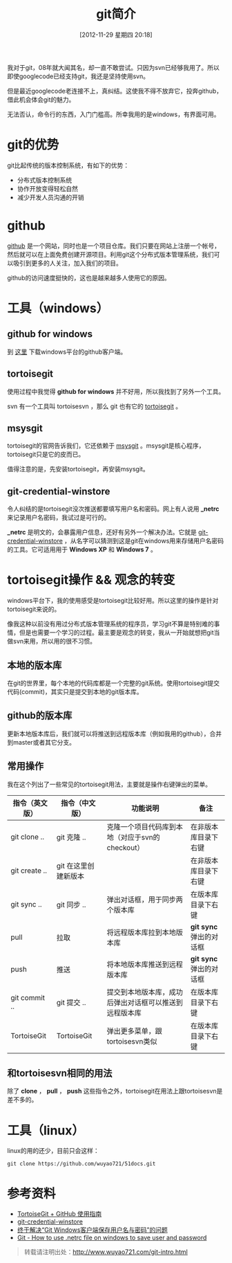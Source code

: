 #+BLOG: wuyao721
#+POSTID: 170
#+DATE: [2012-11-29 星期四 20:18]
#+BLOG: wuyao721
#+OPTIONS: toc:nil num:nil todo:nil pri:nil tags:nil ^:nil TeX:nil 
#+CATEGORY: 
#+TAGS: git
#+PERMALINK: git-intro
#+TITLE: git简介
我对于git，08年就大闻其名，却一直不敢尝试。只因为svn已经够我用了。所以即使googlecode已经支持git，我还是坚持使用svn。

但是最近googlecode老连接不上，真纠结。这使我不得不放弃它，投奔github，借此机会体会git的魅力。

无法否认，命令行的东西，入门门槛高。所幸我用的是windows，有界面可用。

#+begin_html
<!--more--> 
#+end_html

* git的优势
git比起传统的版本控制系统，有如下的优势：
 - 分布式版本控制系统
 - 协作开放变得轻松自然
 - 减少开发人员沟通的开销

* github
 [[https://github.com][github]] 是一个网站，同时也是一个项目仓库。我们只要在网站上注册一个帐号，然后就可以在上面免费创建开源项目。利用git这个分布式版本管理系统，我们可以吸引到更多的人关注，加入我们的项目。

github的访问速度挺快的，这也是越来越多人使用它的原因。

* 工具（windows）

** github for windows
到 [[http://windows.github.com][这里]] 下载windows平台的github客户端。

** tortoisegit
使用过程中我觉得 *github for windows* 并不好用，所以我找到了另外一个工具。

svn 有一个工具叫 tortoisesvn ，那么 git 也有它的 [[https://code.google.com/p/tortoisegit/][tortoisegit]] 。

** msysgit
tortoisegit的官网告诉我们，它还依赖于 [[https://code.google.com/p/msysgit/][msysgit]] 。msysgit是核心程序，tortoisegit只是它的皮而已。

值得注意的是，先安装tortoisegit，再安装msysgit。

** git-credential-winstore
令人纠结的是tortoisegit没次推送都要填写用户名和密码。网上有人说用 *_netrc* 来记录用户名密码，我试过是可行的。

*_netrc* 是明文的，会暴露用户信息，还好有另外一个解决办法。它就是 [[https://github.com/anurse/git-credential-winstore][git-credential-winstore]] ，从名字可以猜测到这是git在windows用来存储用户名密码的工具。它可适用用于 *Windows XP* 和 *Windows 7* 。

* tortoisegit操作 && 观念的转变

windows平台下，我的使用感受是tortoisegit比较好用。所以这里的操作是针对tortoisegit来说的。

像我这种以前没有用过分布式版本管理系统的程序员，学习git不算是特别难的事情，但是也需要一个学习的过程。最主要是观念的转变，我从一开始就想把git当做svn来用，所以用的很不习惯。

** 本地的版本库
在git的世界里，每个本地的代码库都是一个完整的git系统。使用tortoisegit提交代码(commit)，其实只是提交到本地的git版本库。

** github的版本库
更新本地版本库后，我们就可以将推送到远程版本库（例如我用的github），合并到master或者其它分支。

** 常用操作
我在这个列出了一些常见的tortoisegit用法，主要就是操作右键弹出的菜单。

| 指令（英文版） | 指令（中文版）       | 功能说明                                               | 备注                    |
|----------------+----------------------+--------------------------------------------------------+-------------------------|
| git clone ..   | git 克隆 ..          | 克隆一个项目代码库到本地（对应于svn的checkout）        | 在非版本库目录下右键    |
| git create ..  | git 在这里创建新版本 |                                                        | 在非版本库目录下右键    |
| git sync ..    | git 同步 ..          | 弹出对话框，用于同步两个版本库                         | 在版本库目录下右键      |
| pull           | 拉取                 | 将远程版本库拉到本地版本库                             | *git sync* 弹出的对话框 |
| push           | 推送                 | 将本地版本库推送到远程版本库                           | *git sync* 弹出的对话框 |
| git commit ..  | git 提交 ..          | 提交到本地版本库，成功后弹出对话框可以推送到远程版本库 | 在版本库目录下右键 |
| TortoiseGit    | TortoiseGit          | 弹出更多菜单，跟tortoisesvn类似                        | 在版本库目录下右键      |

** 和tortoisesvn相同的用法
除了 *clone* ， *pull* ， *push* 这些指令之外，tortoisegit在用法上跟tortoisesvn是差不多的。

* 工具（linux）
linux的用的还少，目前只会这样：
: git clone https://github.com/wuyao721/51docs.git


* 参考资料
  - [[http://hi.baidu.com/tp100/item/b48debf7f6fa8909d99e7253][TortoiseGit + GitHub 使用指南]]
  - [[https://github.com/anurse/git-credential-winstore#i-have-another-question][git-credential-winstore]]
  - [[http://www.cnblogs.com/dudu/archive/2011/07/06/git_save_username_password.html][终于解决“Git Windows客户端保存用户名与密码”的问题]]
  - [[http://stackoverflow.com/questions/6031214/git-how-to-use-netrc-file-on-windows-to-save-user-and-password][Git - How to use .netrc file on windows to save user and password]]


#+begin_quote
转载请注明出处：[[http://www.wuyao721.com/git-intro.html]]
#+end_quote
